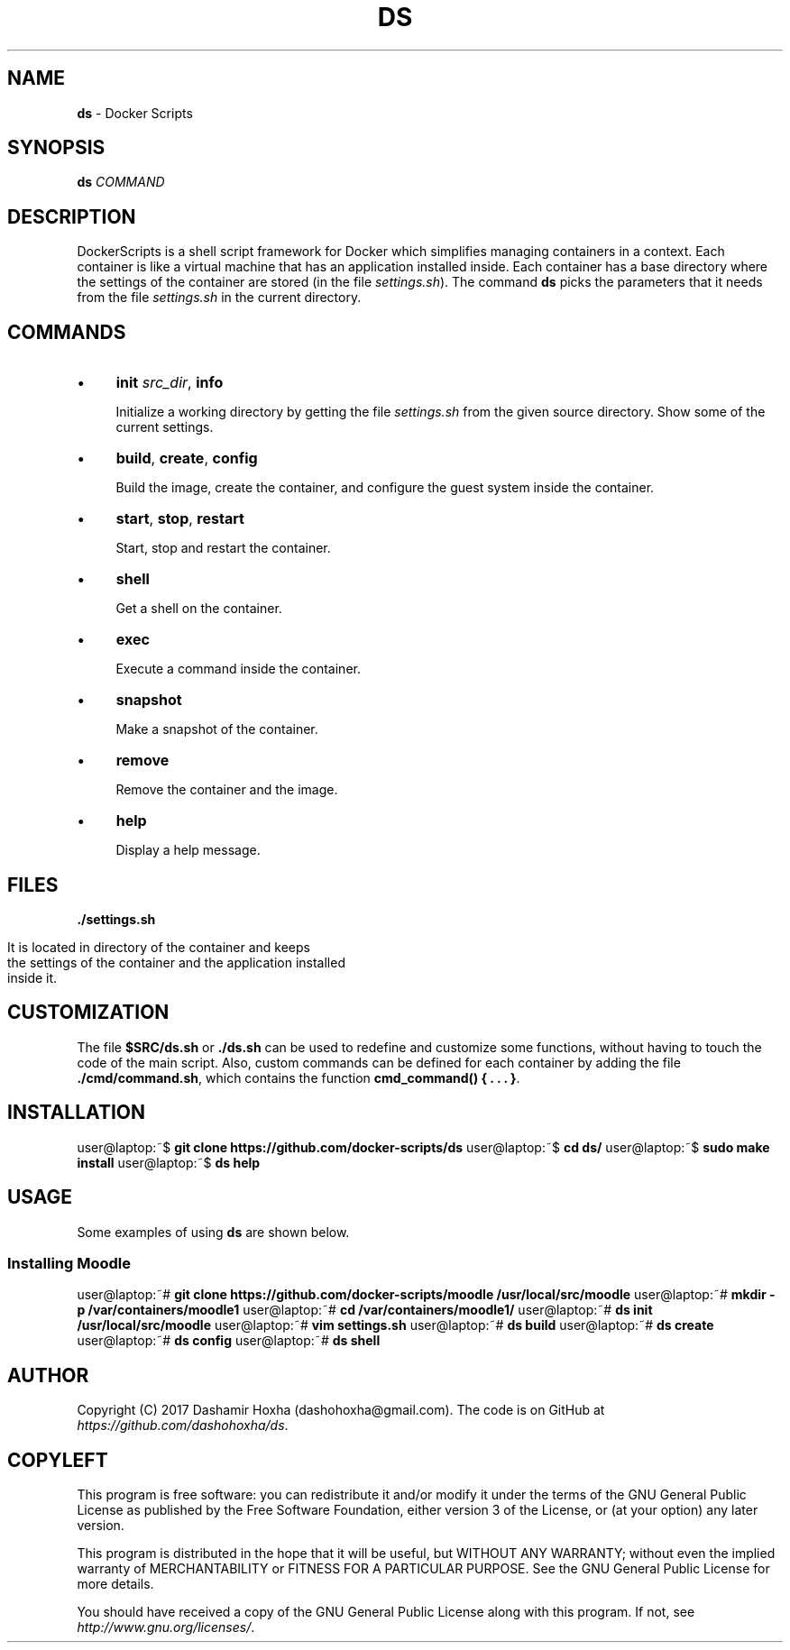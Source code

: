 .\" generated with Ronn/v0.7.3
.\" http://github.com/rtomayko/ronn/tree/0.7.3
.
.TH "DS" "1" "July 2017" "dashohoxha" "DockerScripts"
.
.SH "NAME"
\fBds\fR \- Docker Scripts
.
.SH "SYNOPSIS"
\fBds\fR \fICOMMAND\fR
.
.SH "DESCRIPTION"
DockerScripts is a shell script framework for Docker which simplifies managing containers in a context\. Each container is like a virtual machine that has an application installed inside\. Each container has a base directory where the settings of the container are stored (in the file \fIsettings\.sh\fR)\. The command \fBds\fR picks the parameters that it needs from the file \fIsettings\.sh\fR in the current directory\.
.
.SH "COMMANDS"
.
.IP "\(bu" 4
\fBinit\fR \fI\fIsrc_dir\fR\fR, \fBinfo\fR
.
.IP
Initialize a working directory by getting the file \fIsettings\.sh\fR from the given source directory\. Show some of the current settings\.
.
.IP "\(bu" 4
\fBbuild\fR, \fBcreate\fR, \fBconfig\fR
.
.IP
Build the image, create the container, and configure the guest system inside the container\.
.
.IP "\(bu" 4
\fBstart\fR, \fBstop\fR, \fBrestart\fR
.
.IP
Start, stop and restart the container\.
.
.IP "\(bu" 4
\fBshell\fR
.
.IP
Get a shell on the container\.
.
.IP "\(bu" 4
\fBexec\fR
.
.IP
Execute a command inside the container\.
.
.IP "\(bu" 4
\fBsnapshot\fR
.
.IP
Make a snapshot of the container\.
.
.IP "\(bu" 4
\fBremove\fR
.
.IP
Remove the container and the image\.
.
.IP "\(bu" 4
\fBhelp\fR
.
.IP
Display a help message\.
.
.IP "" 0
.
.SH "FILES"
\fB\./settings\.sh\fR
.
.IP "" 4
.
.nf

      It is located in directory of the container and keeps
      the settings of the container and the application installed
      inside it\.
.
.fi
.
.IP "" 0
.
.SH "CUSTOMIZATION"
The file \fB$SRC/ds\.sh\fR or \fB\./ds\.sh\fR can be used to redefine and customize some functions, without having to touch the code of the main script\. Also, custom commands can be defined for each container by adding the file \fB\./cmd/command\.sh\fR, which contains the function \fBcmd_command() { \. \. \. }\fR\.
.
.SH "INSTALLATION"
user@laptop:~$ \fBgit clone https://github\.com/docker\-scripts/ds\fR user@laptop:~$ \fBcd ds/\fR user@laptop:~$ \fBsudo make install\fR user@laptop:~$ \fBds help\fR
.
.SH "USAGE"
Some examples of using \fBds\fR are shown below\.
.
.SS "Installing Moodle"
user@laptop:~# \fBgit clone https://github\.com/docker\-scripts/moodle /usr/local/src/moodle\fR user@laptop:~# \fBmkdir \-p /var/containers/moodle1\fR user@laptop:~# \fBcd /var/containers/moodle1/\fR user@laptop:~# \fBds init /usr/local/src/moodle\fR user@laptop:~# \fBvim settings\.sh\fR user@laptop:~# \fBds build\fR user@laptop:~# \fBds create\fR user@laptop:~# \fBds config\fR user@laptop:~# \fBds shell\fR
.
.SH "AUTHOR"
Copyright (C) 2017 Dashamir Hoxha (dashohoxha@gmail\.com)\. The code is on GitHub at \fIhttps://github\.com/dashohoxha/ds\fR\.
.
.SH "COPYLEFT"
This program is free software: you can redistribute it and/or modify it under the terms of the GNU General Public License as published by the Free Software Foundation, either version 3 of the License, or (at your option) any later version\.
.
.P
This program is distributed in the hope that it will be useful, but WITHOUT ANY WARRANTY; without even the implied warranty of MERCHANTABILITY or FITNESS FOR A PARTICULAR PURPOSE\. See the GNU General Public License for more details\.
.
.P
You should have received a copy of the GNU General Public License along with this program\. If not, see \fIhttp://www\.gnu\.org/licenses/\fR\.
